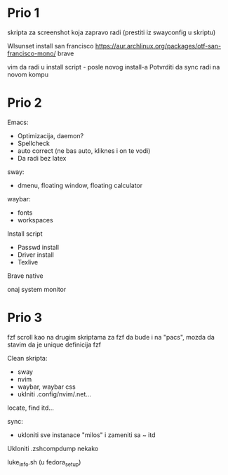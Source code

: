 * Prio 1

skripta za screenshot koja zapravo radi (prestiti iz swayconfig u skriptu)

Wlsunset
install san francisco https://aur.archlinux.org/packages/otf-san-francisco-mono/
brave

vim da radi u install script     - posle novog install-a
Potvrditi da sync radi na novom kompu

* Prio 2

Emacs:
  - Optimizacija, daemon?
  - Spellcheck 
  - auto correct (ne bas auto, kliknes i on te vodi)
  - Da radi bez latex

sway:
 - dmenu, floating window, floating calculator

waybar:
 - fonts
 - workspaces

Install script
 - Passwd install
 - Driver install
 - Texlive

Brave native

onaj system monitor

* Prio 3

fzf scroll kao na drugim skriptama za fzf da bude i na "pacs", mozda da stavim da je unique definicija fzf

Clean skripta:
 - sway
 - nvim
 - waybar, waybar css
 - uklniti .config/nvim/.net...

locate, find itd...

sync:
 - ukloniti sve instanace "milos" i zameniti sa ~ itd

Ukloniti .zshcompdump nekako

luke_info.sh (u fedora_setup)

